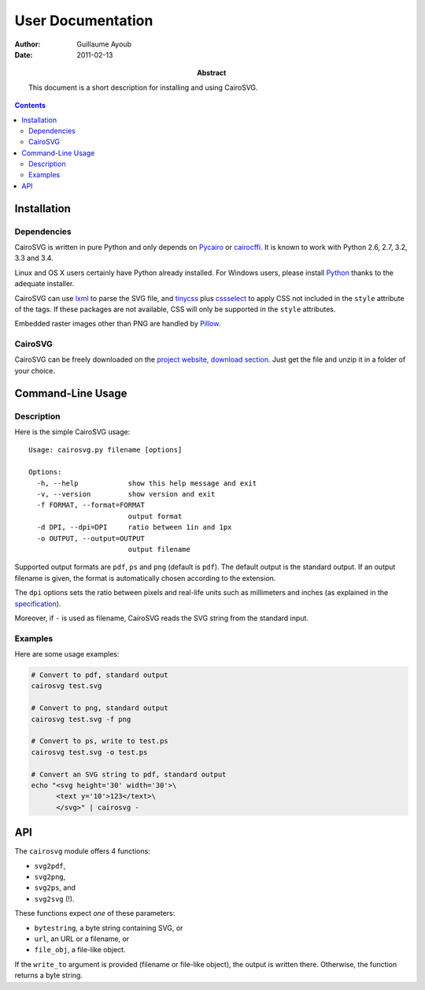 ====================
 User Documentation
====================

:Author: Guillaume Ayoub

:Date: 2011-02-13

:Abstract: This document is a short description for installing and using
 CairoSVG.

.. editable::

.. contents::

Installation
============

Dependencies
------------

CairoSVG is written in pure Python and only depends on `Pycairo
<http://cairographics.org/pycairo/>`_ or `cairocffi
<https://github.com/SimonSapin/cairocffi>`_. It is known to work with
Python 2.6, 2.7, 3.2, 3.3 and 3.4.

Linux and OS X users certainly have Python already installed. For Windows
users, please install `Python <http://python.org/download/>`_ thanks to the
adequate installer.

CairoSVG can use `lxml <http://lxml.de/>`_ to parse the SVG file, and `tinycss
<http://packages.python.org/tinycss/>`_ plus `cssselect
<http://packages.python.org/cssselect/>`_ to apply CSS not included in the
``style`` attribute of the tags. If these packages are not available, CSS will
only be supported in the ``style`` attributes.

Embedded raster images other than PNG are handled by `Pillow
<http://python-imaging.github.io/>`_.


CairoSVG
--------

CairoSVG can be freely downloaded on the `project website, download section
<http://www.cairosvg.org/download>`_. Just get the file and unzip it in a
folder of your choice.


Command-Line Usage
==================

Description
-----------

Here is the simple CairoSVG usage::

  Usage: cairosvg.py filename [options]

  Options:
    -h, --help            show this help message and exit
    -v, --version         show version and exit
    -f FORMAT, --format=FORMAT
                          output format
    -d DPI, --dpi=DPI     ratio between 1in and 1px
    -o OUTPUT, --output=OUTPUT
                          output filename

Supported output formats are ``pdf``, ``ps`` and ``png`` (default is
``pdf``). The default output is the standard output. If an output filename is
given, the format is automatically chosen according to the extension.

The ``dpi`` options sets the ratio between pixels and real-life units such
as millimeters and inches (as explained in the `specification
<http://www.w3.org/TR/SVG11/coords.html>`_).

Moreover, if ``-`` is used as filename, CairoSVG reads the SVG string from the
standard input.

Examples
--------

Here are some usage examples:

.. code-block:: bash

  # Convert to pdf, standard output
  cairosvg test.svg

  # Convert to png, standard output
  cairosvg test.svg -f png

  # Convert to ps, write to test.ps
  cairosvg test.svg -o test.ps

  # Convert an SVG string to pdf, standard output
  echo "<svg height='30' width='30'>\
        <text y='10'>123</text>\
        </svg>" | cairosvg -


API
===

The ``cairosvg`` module offers 4 functions:

- ``svg2pdf``,
- ``svg2png``,
- ``svg2ps``, and
- ``svg2svg`` (!).

These functions expect *one* of these parameters:

- ``bytestring``, a byte string containing SVG, or
- ``url``, an URL or a filename, or
- ``file_obj``, a file-like object.

If the ``write_to`` argument is provided (filename or file-like object), the
output is written there. Otherwise, the function returns a byte string.
